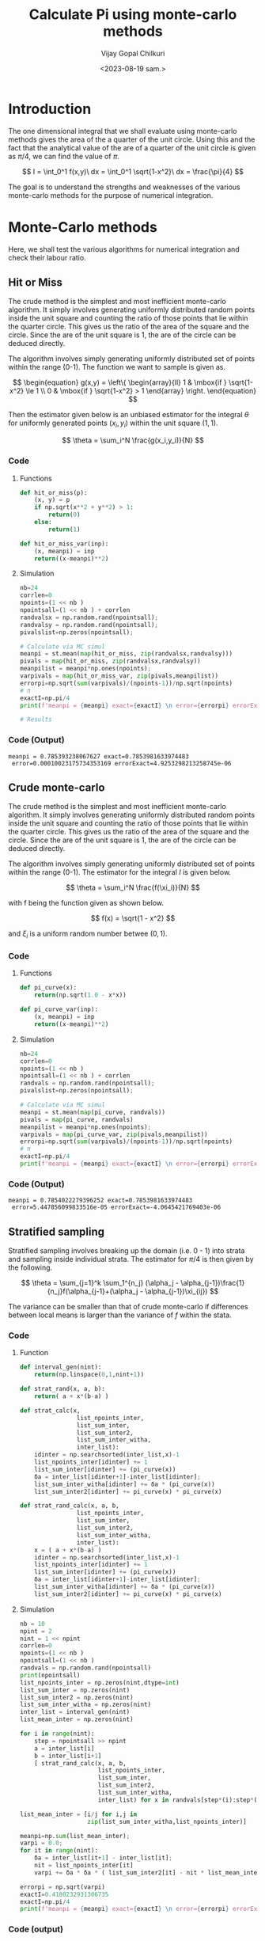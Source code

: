 :HEADER:
#+TITLE:     Calculate Pi using monte-carlo methods
#+AUTHOR: Vijay Gopal Chilkuri
#+EMAIL: vijay.gopal.c@gmail.com
#+DATE: <2023-08-19 sam.>
#+LaTeX_Header: \documentclass[fleqn]{article}
#+LaTeX_Header: \usepackage{amsmath,amssymb}
#+LaTeX_Header: \newcommand*\Laplace{\mathop{}\!\mathbin\bigtriangleup}
#+STARTUP: showall indent latexpreview entitiespretty
:END:

* Setup :noexport:
:SETUP:
#+NAME: importall
#+begin_src python :session p1 :results silent :noweb yes
import numpy as np
import statistics as st
from scipy.integrate import odeint
from scipy import integrate
from scipy import interpolate
from scipy.optimize import root_scalar
import matplotlib.pyplot as plt
from copy import deepcopy
#+end_src
:END:

* Introduction
:PROPERTIES:
:header-args:python: :async :session p1
:END:

The one dimensional integral that we shall evaluate
using monte-carlo methods gives the area of the
a quarter of the unit circle. Using this and the fact that the
analytical value of the are of a quarter of the unit circle is
given as $\pi/4$, we can find the value of $\pi$.

$$
I = \int_0^1 f(x,y)\ dx = \int_0^1 \sqrt{1-x^2}\ dx = \frac{\pi}{4}
$$

#+ATTR_ORG: :width 400
#+ATTR_LATEX: :width 4in
[[../docs/figures/area_quarter_unit_circle.png]]

The goal is to understand the strengths and weaknesses of
the various monte-carlo methods for the purpose of
numerical integration.

* Monte-Carlo methods
:PROPERTIES:
:header-args:python: :async :session p1
:END:

Here, we shall test the various algorithms for
numerical integration and check their labour ratio.

** Hit or Miss

The crude method is the simplest and most inefficient
monte-carlo algorithm. It simply involves generating
uniformly distributed random points inside the unit
square and counting the ratio of those points that lie
within the quarter circle. This gives us the ratio of
the area of the square and the circle. Since the are
of the unit square is 1, the are of the circle can be
deduced directly.

#+ATTR_ORG: :width 400
#+ATTR_LATEX: :width 4in
[[../docs/figures/hit_and_miss_sampling.png]]

The algorithm involves simply generating uniformly
distributed set of points within the range (0-1). The function
we want to sample is given as.

$$
\begin{equation}
g(x,y) =
\left\{
  \begin{array}{ll}
    1  & \mbox{if } \sqrt{1-x^2} \le 1 \\
    0  & \mbox{if } \sqrt{1-x^2} > 1
  \end{array}
\right.
\end{equation}
$$

Then the estimator given below is an unbiased estimator for
the integral $\theta$ for uniformly generated points ($x_i,y_i$) within
the unit square ($1,1$).

\[
\theta = \sum_i^N \frac{g(x_i,y_i)}{N}
\]

*** Code
**** Functions
#+begin_src python :results none
def hit_or_miss(p):
    (x, y) = p
    if np.sqrt(x**2 + y**2) > 1:
        return(0)
    else:
        return(1)

def hit_or_miss_var(inp):
    (x, meanpi) = inp
    return((x-meanpi)**2)
#+end_src

**** Simulation
#+begin_src python :results none
nb=24
corrlen=0
npoints=(1 << nb )
npointsall=(1 << nb ) + corrlen
randvalsx = np.random.rand(npointsall);
randvalsy = np.random.rand(npointsall);
pivalslist=np.zeros(npointsall);

# Calculate via MC simul
meanpi = st.mean(map(hit_or_miss, zip(randvalsx,randvalsy)))
pivals = map(hit_or_miss, zip(randvalsx,randvalsy))
meanpilist = meanpi*np.ones(npoints);
varpivals = map(hit_or_miss_var, zip(pivals,meanpilist))
errorpi=np.sqrt(sum(varpivals)/(npoints-1))/np.sqrt(npoints)
# π
exactI=np.pi/4
print(f'meanpi = {meanpi} exact={exactI} \n error={errorpi} errorExact={exactI-meanpi}')

# Results
#+end_src
*** Code (Output)
#+begin_example
meanpi = 0.785393238067627 exact=0.7853981633974483
 error=0.00010023175734353169 errorExact=4.9253298213258745e-06
#+end_example

** Crude monte-carlo

The crude method is the simplest and most inefficient
monte-carlo algorithm. It simply involves generating
uniformly distributed random points inside the unit
square and counting the ratio of those points that lie
within the quarter circle. This gives us the ratio of
the area of the square and the circle. Since the are
of the unit square is 1, the are of the circle can be
deduced directly.

#+ATTR_ORG: :width 400
#+ATTR_LATEX: :width 4in
[[../docs/figures/crude_sampling.png]]

The algorithm involves simply generating uniformly
distributed set of points within the range (0-1). The estimator
for the integral $I$ is given below.

\[
\theta = \sum_i^N \frac{f(\xi_i)}{N}
\]

with f being the function given as shown below.

\[
f(x) = \sqrt{1 - x^2}
\]

and $\xi_i$ is a uniform random number betwee ($0,1$).

*** Code
**** Functions
#+begin_src python :results none
def pi_curve(x):
    return(np.sqrt(1.0 - x*x))

def pi_curve_var(inp):
    (x, meanpi) = inp
    return((x-meanpi)**2)
#+end_src

**** Simulation
#+begin_src python :results none
nb=24
corrlen=0
npoints=(1 << nb )
npointsall=(1 << nb ) + corrlen
randvals = np.random.rand(npointsall);
pivalslist=np.zeros(npointsall);

# Calculate via MC simul
meanpi = st.mean(map(pi_curve, randvals))
pivals = map(pi_curve, randvals)
meanpilist = meanpi*np.ones(npoints);
varpivals = map(pi_curve_var, zip(pivals,meanpilist))
errorpi=np.sqrt(sum(varpivals)/(npoints-1))/np.sqrt(npoints)
# π
exactI=np.pi/4
print(f'meanpi = {meanpi} exact={exactI} \n error={errorpi} errorExact={exactI-meanpi}')

#+end_src

*** Code (Output)
#+begin_example
meanpi = 0.7854022279396252 exact=0.7853981633974483
 error=5.447856099833516e-05 errorExact=-4.0645421769403e-06
#+end_example


** Stratified sampling
:PROPERTIES:
:header-args:python: :async :session p1
:END:

Stratified sampling involves breaking up the domain (i.e. 0 - 1)
into strata and sampling inside individual strata. The estimator
for $\pi/4$ is then given by the following.

\[
\theta = \sum_{j=1}^k \sum_1^{n_j} (\alpha_j - \alpha_{j-1})\frac{1}{n_j}f(\alpha_{j-1}+(\alpha_j - \alpha_{j-1})\xi_{ij})
\]

The variance can be smaller than that of crude monte-carlo if
differences between local means is larger than the variance of $f$
within the stata.


#+ATTR_ORG: :width 400
#+ATTR_LATEX: :width 4in
[[../docs/figures/stratified_sampling.png]]

*** Code

**** Function
#+begin_src python :results none
def interval_gen(nint):
    return(np.linspace(0,1,nint+1))

def strat_rand(x, a, b):
    return( a + x*(b-a) )

def strat_calc(x,
                list_npoints_inter,
                list_sum_inter,
                list_sum_inter2,
                list_sum_inter_witha,
                inter_list):
    idinter = np.searchsorted(inter_list,x)-1
    list_npoints_inter[idinter] += 1
    list_sum_inter[idinter] += (pi_curve(x))
    δa = inter_list[idinter+1]-inter_list[idinter];
    list_sum_inter_witha[idinter] += δa * (pi_curve(x))
    list_sum_inter2[idinter] += pi_curve(x) * pi_curve(x)

def strat_rand_calc(x, a, b,
                list_npoints_inter,
                list_sum_inter,
                list_sum_inter2,
                list_sum_inter_witha,
                inter_list):
    x = ( a + x*(b-a) )
    idinter = np.searchsorted(inter_list,x)-1
    list_npoints_inter[idinter] += 1
    list_sum_inter[idinter] += (pi_curve(x))
    δa = inter_list[idinter+1]-inter_list[idinter];
    list_sum_inter_witha[idinter] += δa * (pi_curve(x))
    list_sum_inter2[idinter] += pi_curve(x) * pi_curve(x)

#+end_src
**** Simulation
#+begin_src python :results none
nb = 10
npint = 2
nint = 1 << npint
corrlen=0
npoints=(1 << nb )
npointsall=(1 << nb )
randvals = np.random.rand(npointsall)
print(npointsall)
list_npoints_inter = np.zeros(nint,dtype=int)
list_sum_inter = np.zeros(nint)
list_sum_inter2 = np.zeros(nint)
list_sum_inter_witha = np.zeros(nint)
inter_list = interval_gen(nint)
list_mean_inter = np.zeros(nint)

for i in range(nint):
    step = npointsall >> npint
    a = inter_list[i]
    b = inter_list[i+1]
    [ strat_rand_calc(x, a, b,
                      list_npoints_inter,
                      list_sum_inter,
                      list_sum_inter2,
                      list_sum_inter_witha,
                      inter_list) for x in randvals[step*(i):step*(i+1)]]

list_mean_inter = [i/j for i,j in
                   zip(list_sum_inter_witha,list_npoints_inter)]

meanpi=np.sum(list_mean_inter);
varpi = 0.0;
for it in range(nint):
    δa = inter_list[it+1] - inter_list[it];
    nit = list_npoints_inter[it]
    varpi += δa * δa * ( list_sum_inter2[it] - nit * list_mean_inter[it] * list_mean_inter[it] )/(nit * (nit - 1));

errorpi = np.sqrt(varpi)
exactI=0.4180232931306735
exactI=np.pi/4
print(f'meanpi = {meanpi} exact={exactI} \n error={errorpi} errorExact={exactI-meanpi}')
#+end_src

*** Code (output)
#+begin_example
meanpi = 0.7831097344059315 exact=0.7853981633974483
 error=0.024708860632964468 errorExact=0.002288428991516822
#+end_example

** Importance sampling
:PROPERTIES:
:header-args:python: :async :session p1
:END:

The natural next step following stratified sampling is that of importance sampling.
In the previous method, we chose the strata arbitrarily, i.e. by inspection of the
function to integrate. This was followed by a uniform sampling of points inside
each strata. The idea is to break the domain into regions which need to be sampled
with more points as opposed to domains where the function is quasi horizontal (i.e. low variance).
The more natural way to do this is to adapt the choice of points in a more flexible manner.
This is the idea behind importance sampling where we define a custom distribution ($g(x)$) which
is very close to the original function ($f(x)$) that we wish to integrate. The main constarint
on the distribution is that it needs to be easy to sample from.


$$
\theta = \int_0^1 f(x)\ dx = \int_0^1 \frac{f(x)}{g(x)} g{x}\ dx = \int_0^1 \frac{f(x)}{g(x)} dG(x)
$$

here, $dG(x)$ is the measure, i.e. the sampling distribution. Note that the
distribution $g(x)$ must be normalized.

\[
\int_0^1 g(x)dx = 1
\]

Invting a distribution,

*** Code
**** Path :noexport:
#+NAME: dressPath
#+BEGIN_SRC python :session p1 :noweb

# "path" variable must be set by block that
# expands this org source code block
"[[./"+path+"]]"
#+END_SRC

**** Function
#+begin_src python :noweb yes :results drawer :exports results
path = "../docs/figures/sampling_function.png"

def gx(x):
    return(-2*x)

def foverg(x):
    return(pi_curve(x)/gx(x))

def foverg_var(x,meanpi):
    return((x-meanpi)^2)

def cdfm1(z):
    y = -np.sqrt(2 * z) /np.sqrt(2)
    return(y)


xvals = np.linspace(0,1,1<<10)
yvals = [cdfm1(x) for x in xvals]
plt.clf()
plt.gca().set_aspect('equal')
plt.plot(xvals,yvals)
plt.savefig(path)
<<dressPath>>
#+end_src

#+RESULTS:
:results:
[[./../docs/figures/sampling_function.png]]
:end:

The above figure shows the distribution function that we shall use. There
are many points close to $x\approx0$ and the points progressively decrease
as we approach $x\approx1$.

**** Simulation
#+begin_src python :results none
nb=22
corrlen=0
npoints=(1 << nb )
npointsall=(1 << nb ) + corrlen
randvals = [cdfm1(x) for x in np.random.rand(npointsall)]

# Calculate via MC simul
pivals = [foverg(x) for x in randvals]
meanpi = st.mean(pivals)
meanpilist = meanpi*np.ones(npoints);
varpivals = [pi_curve_var(x) for x in zip(pivals,meanpilist)]
errorpi=np.sqrt(np.sum(varpivals)/(npoints-1))/np.sqrt(npoints)
exactI=np.pi/4

print(f'meanpi = {meanpi} exact={exactI} \n error={errorpi} errorExact={exactI-meanpi}')
#+end_src

*** Code(results)
#+begin_example
meanpi = 0.7858500513037664 exact=0.7853981633974483
 error=0.0008344871199825027 errorExact=-0.0004518879063181158
#+end_example
